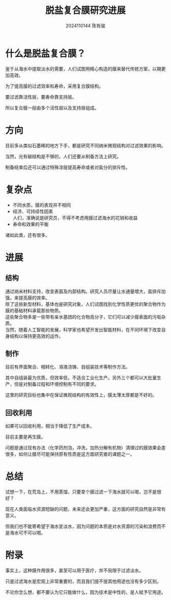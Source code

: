 #+TITLE: 脱盐复合膜研究进展
#+AUTHOR: 2024110144 陈有骏
#+LATEX_COMPILER: xelatex
#+LATEX_CLASS: article
#+LATEX_CLASS_OPTIONS: [a4paper,10pt]
#+LATEX_HEADER: \usepackage[margin=0.5in]{geometry}
#+LATEX_HEADER: \usepackage{xeCJK}
#+OPTIONS: \n:t toc:nil num:nil date:nil

* 什么是脱盐复合膜？
鉴于从海水中提取淡水的需要，人们试图用精心构造的膜来替代传统方案，以期更加高效。

为了提高膜的过滤效率和寿命，采用复合膜结构。

要过滤靠活性层，要寿命靠支持层。

所以复合膜一般由多个活性层以及支持层组成。

* 方向
目前多从类似石墨稀的地方下手，都是研究不同纳米微观结构对过滤效果的影响。

当然，光有碳结构是不够的，人们还要从制备方法上研究。

制备结束后还可以通过特殊涂层提高寿命或者对盐分的排斥性。

* 复杂点

- 不同水质，膜的表现并不相同
- 经济、可持续性因素
  人们，准确说是研究员，不得不考虑用膜过滤海水的花销和收益
- 寿命和效果的平衡

诸如此类，还有很多。

* 进展
** 结构
通过纳米材料支持，改变表面及内部结构。研究人员尽量让水通量增大，盐排斥加强，来提高膜的效率。
除了这些新型材料，基体也是研究对象，人们试图找到化学性质更优的聚合物作为膜的基础材料承载那些物质。
这些聚合物多是一些带有亲水基团的化合物高分子，它们可以减少膜表面的污垢杂质。
当然，随着人工智能的发展，科学家也希望开发出智能材料，在不同环境下改变自身结构以保持更高效的运作。
** 制作
目前有界面聚合、相转化、溶液浇铸、自组装技术等制作方法。

其中自组装最为优质，但效率低，不适合工业化生产。另外三个都可以大批量生产，但是对制备过程和环境控制有不同的要求。

这里的研究目标也集中在保证微观结构的有效性上，膜太薄太厚都是不好的。
** 回收利用
如果可以回收利用，相当于降低了生产成本。

目前主要是再生膜。

问题是通过现有办法（化学药剂泡，冲洗，加热分解有机物）清理过的膜效果会差很多，如何让膜尽可能保持原有性质是这方面研究者的课题之一。

* 总结
试想一下，在荒岛上，不用蒸馏，只要拿个膜过滤一下海水就可以喝，岂不是很好？

现在人类面临水资源短缺的问题，未来还会更加严重，这方面的研究自然是非常有意义。

但我们也不能寄希望于海水变淡水，因为问题的本质是对水资源的污染和浪费而不是海水可不可以喝。

* 附录
事实上，这种膜作用很多，甚至可以用于医疗，并不局限于过滤淡水。

只是过滤海水是宏观上非常重要的，而且我们提不提其他用途也没有多少区别。

不论你怎么想，都不要认为它只能做什么，因为技术是中性的，是人赋予它用途。
